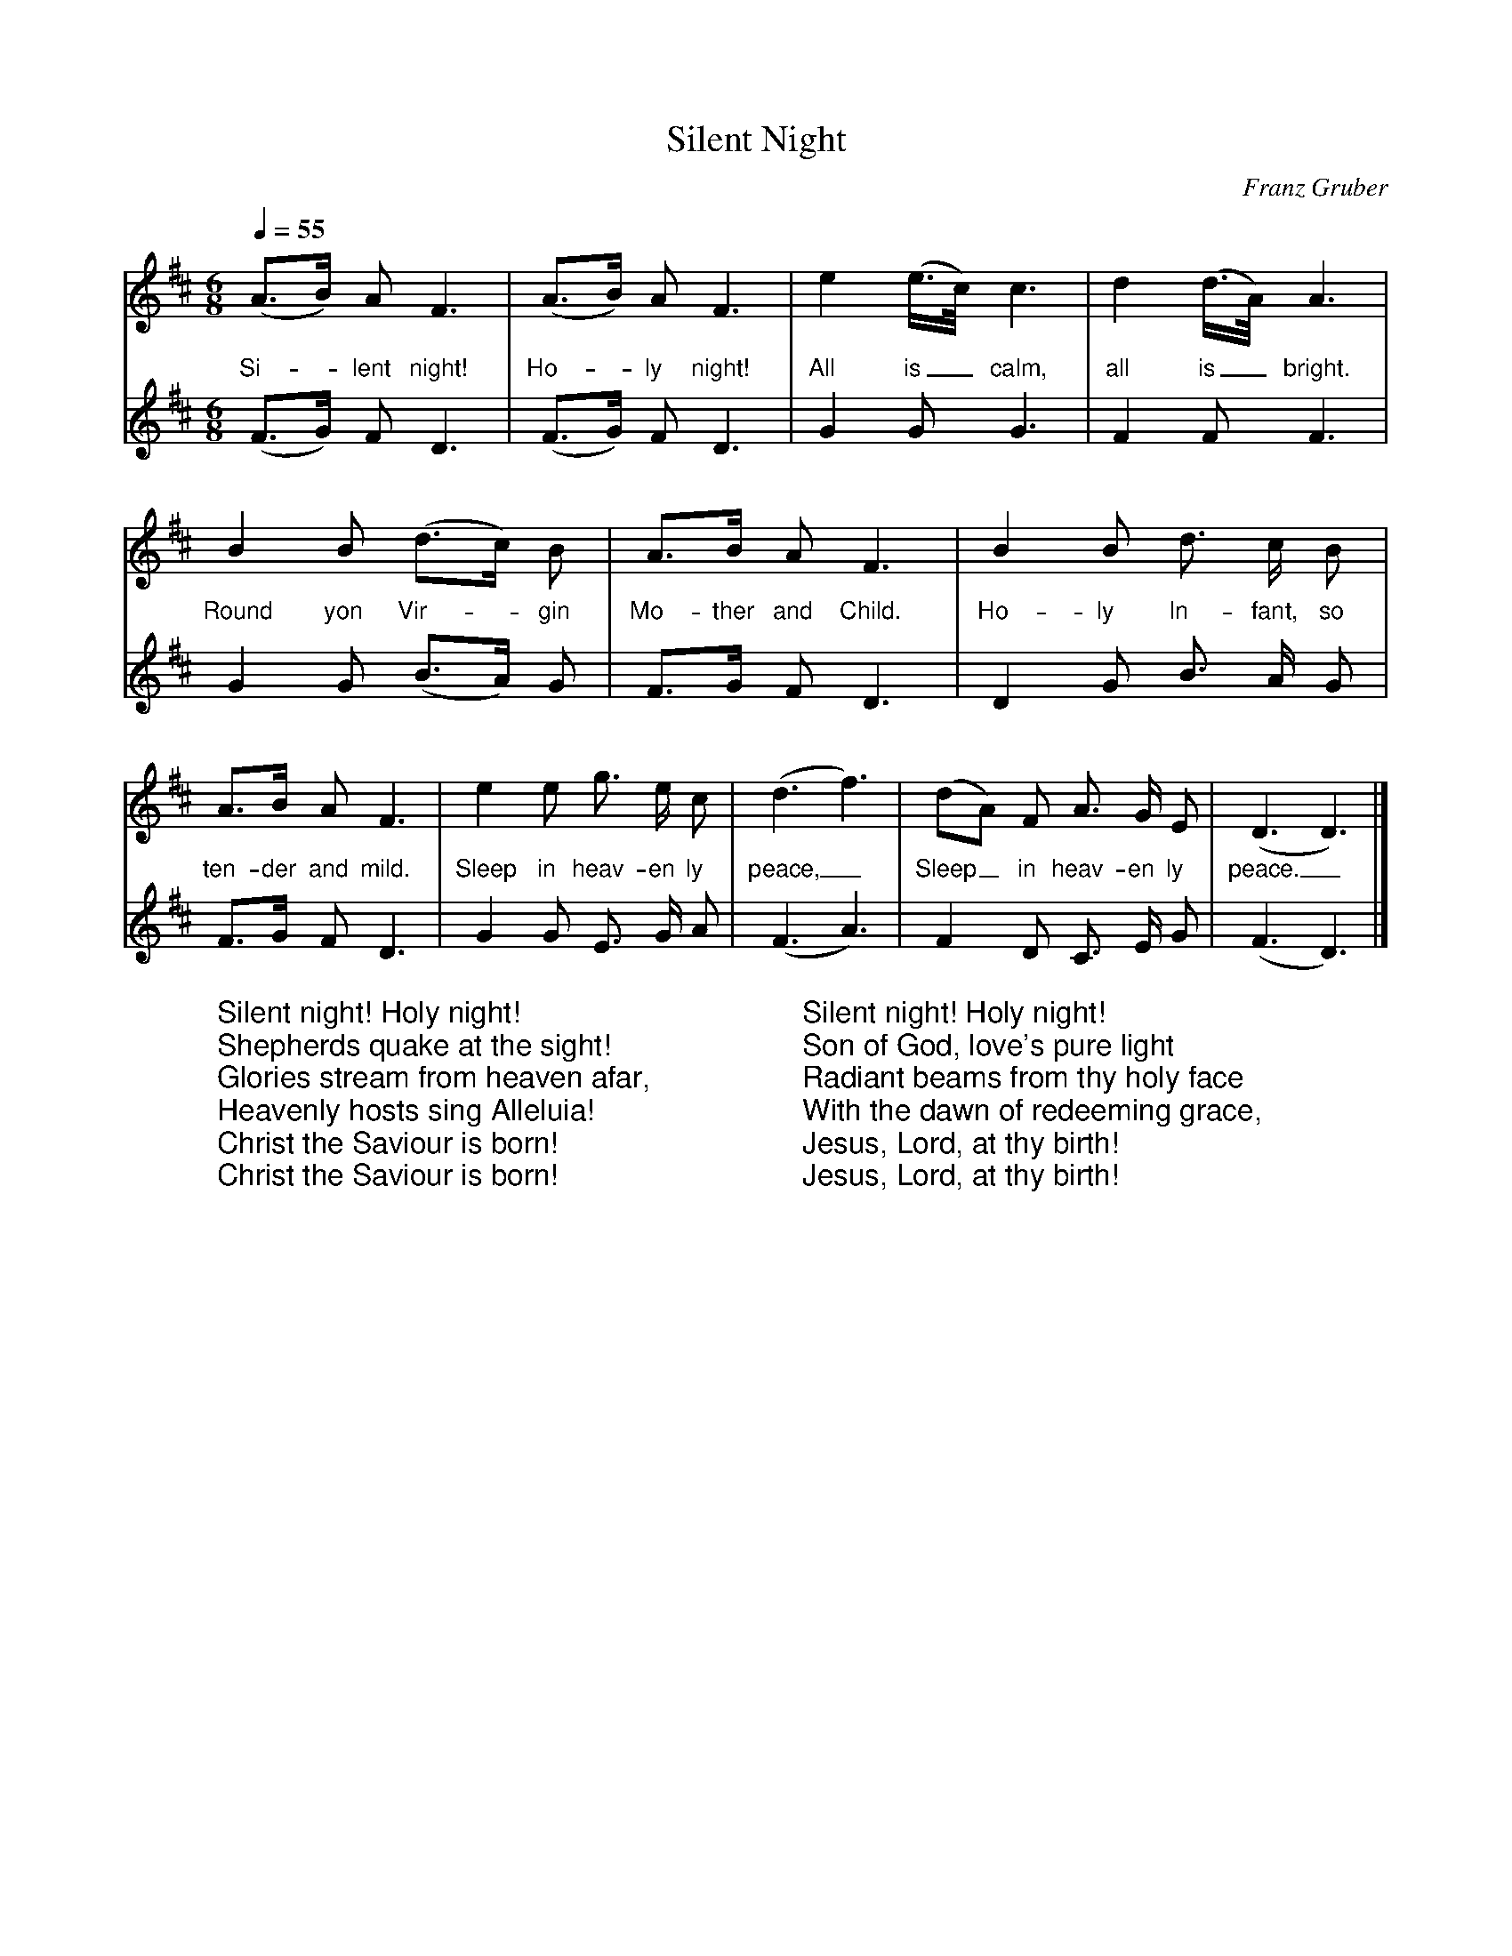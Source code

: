 X:0
T:Silent Night
C:Franz Gruber
L:1/4
M:6/8
Q:1/4=55
K:Dmaj
%COLLECTION:CAROLS
%%titlefont Arial
%%wordsfont Arial
%%vocalfont Arial
[V:P1] (A3/4B/4) A/2 F3/2 | (A3/4B/4) A/2 F3/2 | e (e3/8c/8) c3/2 | d (d3/8A/8) A3/2 | B B/2 (d3/4c/4) B/2 | A3/4B/4 A/2 F3/2 | B B/2 d3/4 c/4 B/2 | A3/4B/4 A/2 F3/2 | e e/2 g3/4 e/4 c/2 | (d3/2 f3/2) | (d/2A/2) F/2 A3/4 G/4 E/2 | (D3/2 D3/2)|]
w:Si-_ lent night! Ho-_ ly night! All is_ calm, all is_ bright. Round yon Vir-_ gin Mo- ther and Child. Ho- ly In- fant, so ten- der and mild. Sleep in heav- en ly peace,_ Sleep_ in heav- en ly peace._
[V:P2] (F3/4G/4) F/2 D3/2 | (F3/4G/4) F/2 D3/2 | G G/2 G3/2 | F F/2 F3/2 | G G/2 (B3/4A/4) G/2 | F3/4G/4 F/2 D3/2 | D G/2 B3/4 A/4 G/2 | F3/4G/4 F/2 D3/2 | G G/2 E3/4 G/4 A/2 | (F3/2 A3/2) | F D/2 C3/4 E/4 G/2 | (F3/2 D3/2)|]
W:Silent night! Holy night!
W:Shepherds quake at the sight!
W:Glories stream from heaven afar,
W:Heavenly hosts sing Alleluia!
W:Christ the Saviour is born!
W:Christ the Saviour is born!
W:
W:Silent night! Holy night!
W:Son of God, love's pure light
W:Radiant beams from thy holy face
W:With the dawn of redeeming grace,
W:Jesus, Lord, at thy birth!
W:Jesus, Lord, at thy birth!